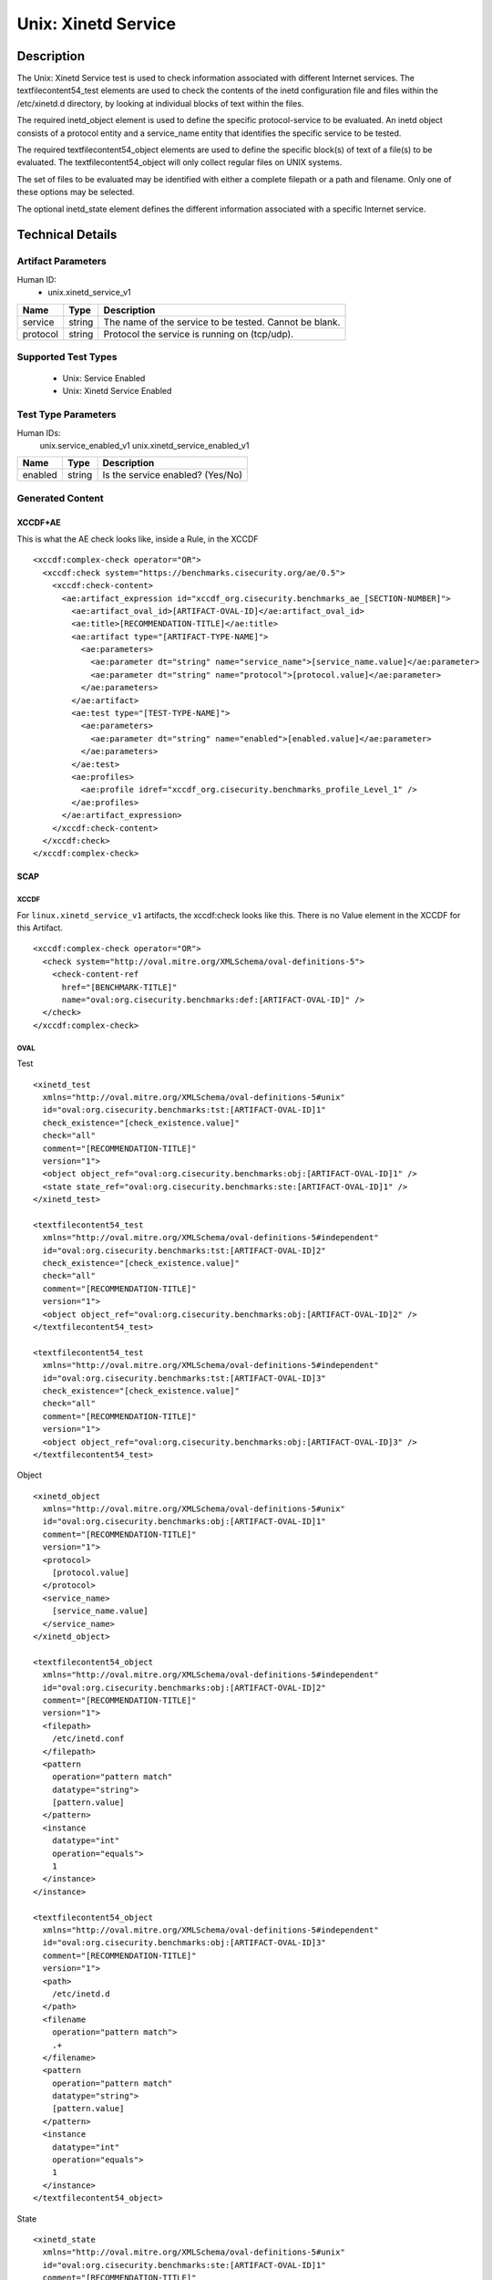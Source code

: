 Unix: Xinetd Service
====================

Description
-----------

The Unix: Xinetd Service test is used to check information associated
with different Internet services. The textfilecontent54_test elements
are used to check the contents of the inetd configuration file and files
within the /etc/xinetd.d directory, by looking at individual blocks of
text within the files.

The required inetd_object element is used to define the specific
protocol-service to be evaluated. An inetd object consists of a protocol
entity and a service_name entity that identifies the specific service to
be tested.

The required textfilecontent54_object elements are used to define the
specific block(s) of text of a file(s) to be evaluated. The
textfilecontent54_object will only collect regular files on UNIX
systems.

The set of files to be evaluated may be identified with either a
complete filepath or a path and filename. Only one of these options may
be selected.

The optional inetd_state element defines the different information
associated with a specific Internet service.

Technical Details
-----------------

Artifact Parameters
~~~~~~~~~~~~~~~~~~~

Human ID:
  - unix.xinetd_service_v1

======== ====== ======================================================
Name     Type   Description
======== ====== ======================================================
service  string The name of the service to be tested. Cannot be blank.
protocol string Protocol the service is running on (tcp/udp).
======== ====== ======================================================

Supported Test Types
~~~~~~~~~~~~~~~~~~~~

  - Unix: Service Enabled
  - Unix: Xinetd Service Enabled

Test Type Parameters
~~~~~~~~~~~~~~~~~~~~

Human IDs:
  unix.service_enabled_v1
  unix.xinetd_service_enabled_v1

======= ====== ================================
Name    Type   Description
======= ====== ================================
enabled string Is the service enabled? (Yes/No)
======= ====== ================================

Generated Content
~~~~~~~~~~~~~~~~~

XCCDF+AE
^^^^^^^^

This is what the AE check looks like, inside a Rule, in the XCCDF

::

  <xccdf:complex-check operator="OR">
    <xccdf:check system="https://benchmarks.cisecurity.org/ae/0.5">
      <xccdf:check-content>
        <ae:artifact_expression id="xccdf_org.cisecurity.benchmarks_ae_[SECTION-NUMBER]">
          <ae:artifact_oval_id>[ARTIFACT-OVAL-ID]</ae:artifact_oval_id>
          <ae:title>[RECOMMENDATION-TITLE]</ae:title>
          <ae:artifact type="[ARTIFACT-TYPE-NAME]">
            <ae:parameters>
              <ae:parameter dt="string" name="service_name">[service_name.value]</ae:parameter>
              <ae:parameter dt="string" name="protocol">[protocol.value]</ae:parameter>
            </ae:parameters>
          </ae:artifact>
          <ae:test type="[TEST-TYPE-NAME]">
            <ae:parameters>
              <ae:parameter dt="string" name="enabled">[enabled.value]</ae:parameter>
            </ae:parameters>
          </ae:test>
          <ae:profiles>
            <ae:profile idref="xccdf_org.cisecurity.benchmarks_profile_Level_1" />
          </ae:profiles>
        </ae:artifact_expression>
      </xccdf:check-content>
    </xccdf:check>
  </xccdf:complex-check>

SCAP
^^^^

XCCDF
'''''

For ``linux.xinetd_service_v1`` artifacts, the xccdf:check looks like this. There is no Value element in the XCCDF for this Artifact.

::

  <xccdf:complex-check operator="OR">
    <check system="http://oval.mitre.org/XMLSchema/oval-definitions-5">
      <check-content-ref
        href="[BENCHMARK-TITLE]"
        name="oval:org.cisecurity.benchmarks:def:[ARTIFACT-OVAL-ID]" />
    </check>
  </xccdf:complex-check>  

OVAL
''''

Test

::

  <xinetd_test 
    xmlns="http://oval.mitre.org/XMLSchema/oval-definitions-5#unix"
    id="oval:org.cisecurity.benchmarks:tst:[ARTIFACT-OVAL-ID]1" 
    check_existence="[check_existence.value]"
    check="all"
    comment="[RECOMMENDATION-TITLE]"
    version="1">
    <object object_ref="oval:org.cisecurity.benchmarks:obj:[ARTIFACT-OVAL-ID]1" />
    <state state_ref="oval:org.cisecurity.benchmarks:ste:[ARTIFACT-OVAL-ID]1" />
  </xinetd_test>

  <textfilecontent54_test 
    xmlns="http://oval.mitre.org/XMLSchema/oval-definitions-5#independent"
    id="oval:org.cisecurity.benchmarks:tst:[ARTIFACT-OVAL-ID]2" 
    check_existence="[check_existence.value]"
    check="all"
    comment="[RECOMMENDATION-TITLE]"
    version="1">
    <object object_ref="oval:org.cisecurity.benchmarks:obj:[ARTIFACT-OVAL-ID]2" />
  </textfilecontent54_test>

  <textfilecontent54_test 
    xmlns="http://oval.mitre.org/XMLSchema/oval-definitions-5#independent"
    id="oval:org.cisecurity.benchmarks:tst:[ARTIFACT-OVAL-ID]3" 
    check_existence="[check_existence.value]"
    check="all"
    comment="[RECOMMENDATION-TITLE]"
    version="1">
    <object object_ref="oval:org.cisecurity.benchmarks:obj:[ARTIFACT-OVAL-ID]3" />
  </textfilecontent54_test>    

Object

::

  <xinetd_object 
    xmlns="http://oval.mitre.org/XMLSchema/oval-definitions-5#unix"
    id="oval:org.cisecurity.benchmarks:obj:[ARTIFACT-OVAL-ID]1"
    comment="[RECOMMENDATION-TITLE]"
    version="1">
    <protocol>
      [protocol.value]
    </protocol>
    <service_name>
      [service_name.value]
    </service_name>
  </xinetd_object>

  <textfilecontent54_object 
    xmlns="http://oval.mitre.org/XMLSchema/oval-definitions-5#independent"
    id="oval:org.cisecurity.benchmarks:obj:[ARTIFACT-OVAL-ID]2"
    comment="[RECOMMENDATION-TITLE]"
    version="1">
    <filepath>
      /etc/inetd.conf
    </filepath>
    <pattern
      operation="pattern match" 
      datatype="string">
      [pattern.value]
    </pattern>
    <instance
      datatype="int"
      operation="equals">
      1
    </instance>    
  </instance>

  <textfilecontent54_object 
    xmlns="http://oval.mitre.org/XMLSchema/oval-definitions-5#independent"
    id="oval:org.cisecurity.benchmarks:obj:[ARTIFACT-OVAL-ID]3"
    comment="[RECOMMENDATION-TITLE]"
    version="1">
    <path>
      /etc/inetd.d
    </path>
    <filename
      operation="pattern match">
      .+
    </filename>
    <pattern
      operation="pattern match" 
      datatype="string">
      [pattern.value]
    </pattern>
    <instance
      datatype="int"
      operation="equals">
      1
    </instance>    
  </textfilecontent54_object>

State

::

  <xinetd_state 
    xmlns="http://oval.mitre.org/XMLSchema/oval-definitions-5#unix"
    id="oval:org.cisecurity.benchmarks:ste:[ARTIFACT-OVAL-ID]1"
    comment="[RECOMMENDATION-TITLE]"
    version="1">
    <disabled 
      datatype="boolean" 
      operation="equals">
      [disabled.value]
    </disabled>
  </xinetd_state>

YAML
^^^^

::

  artifact-expression:
    artifact-unique-id: "[ARTIFACT-OVAL-ID]"
    artifact-title: "[RECOMMENDATION-TITLE]"
    artifact:
      type: "[ARTIFACT-TYPE-NAME]"
      parameters:
        - parameter: 
            name: "service_name"
            dt: "string"
            value: "[service_name.value]"
        - parameter: 
            name: "protocol"
            dt: "string"
            value: "[protocol.value]"
    test:
      type: "[TEST-TYPE-NAME]"
      parameters:
        - parameter: 
            name: "enabled"
            dt: "string"
            value: "[enabled.value]"

JSON
^^^^

::

  {
    "artifact-expression": {
      "artifact-unique-id": "[ARTIFACT-OVAL-ID]",
      "artifact-title": "[RECOMMENDATION-TITLE]",
      "artifact": {
        "type": "unix.uname_parameter_v1",
        "parameters": [
          {
            "parameter": {
              "name": "service_name",
              "type": "string",
              "value": "[service_name.value]"
            }
          },
          {
            "parameter": {
              "name": "protocol",
              "type": "string",
              "value": "[protocol.value]"
            }
          }
        ]
      },
      "test": {
        "type": "[TEST-TYPE-NAME]",
        "parameters": [
          {
            "parameter": {
              "name": "enabled",
              "type": "string",
              "value": "[enabled.value]"
            }
          }
        ]
      }
    }
  }
